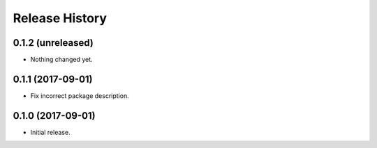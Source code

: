 .. :changelog:

Release History
---------------

0.1.2 (unreleased)
++++++++++++++++++

- Nothing changed yet.


0.1.1 (2017-09-01)
++++++++++++++++++

- Fix incorrect package description.


0.1.0 (2017-09-01)
++++++++++++++++++

- Initial release.
